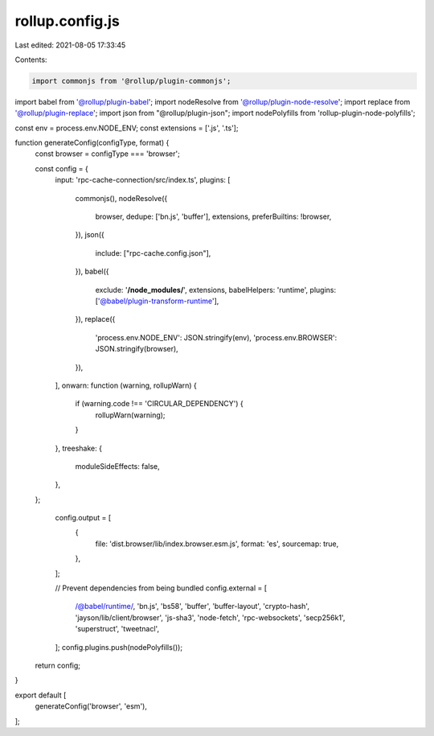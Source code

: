 rollup.config.js
================

Last edited: 2021-08-05 17:33:45

Contents:

.. code-block:: js

    import commonjs from '@rollup/plugin-commonjs';
import babel from '@rollup/plugin-babel';
import nodeResolve from '@rollup/plugin-node-resolve';
import replace from '@rollup/plugin-replace';
import json from "@rollup/plugin-json";
import nodePolyfills from 'rollup-plugin-node-polyfills';

const env = process.env.NODE_ENV;
const extensions = ['.js', '.ts'];

function generateConfig(configType, format) {
  const browser = configType === 'browser';

  const config = {
    input: 'rpc-cache-connection/src/index.ts',
    plugins: [
      commonjs(),
      nodeResolve({
        browser,
        dedupe: ['bn.js', 'buffer'],
        extensions,
        preferBuiltins: !browser,
      }),
      json({
        include: ["rpc-cache.config.json"],
      }),
      babel({
        exclude: '**/node_modules/**',
        extensions,
        babelHelpers: 'runtime',
        plugins: ['@babel/plugin-transform-runtime'],
      }),
      replace({
        'process.env.NODE_ENV': JSON.stringify(env),
        'process.env.BROWSER': JSON.stringify(browser),
      }),
    ],
    onwarn: function (warning, rollupWarn) {
      if (warning.code !== 'CIRCULAR_DEPENDENCY') {
        rollupWarn(warning);
      }
    },
    treeshake: {
      moduleSideEffects: false,
    },
  };


    config.output = [
      {
        file: 'dist.browser/lib/index.browser.esm.js',
        format: 'es',
        sourcemap: true,
      },
    ];

    // Prevent dependencies from being bundled
    config.external = [
      /@babel\/runtime/,
      'bn.js',
      'bs58',
      'buffer',
      'buffer-layout',
      'crypto-hash',
      'jayson/lib/client/browser',
      'js-sha3',
      'node-fetch',
      'rpc-websockets',
      'secp256k1',
      'superstruct',
      'tweetnacl',
    ];
    config.plugins.push(nodePolyfills());

  return config;
}

export default [
  generateConfig('browser', 'esm'),
];


